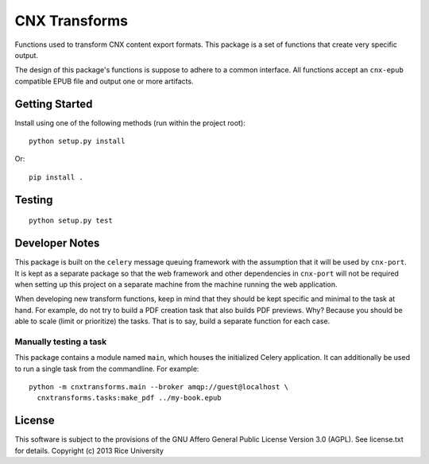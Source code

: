 CNX Transforms
==============

Functions used to transform CNX content export formats.
This package is a set of functions that create very specific output.

The design of this package's functions is suppose to adhere to
a common interface. All functions accept an ``cnx-epub`` compatible
EPUB file and output one or more artifacts.


Getting Started
---------------

Install using one of the following methods (run within the project root)::

    python setup.py install

Or::

    pip install .

Testing
-------

.. image:: https://travis-ci.org/Connexions/cnx-transforms.svg
   :target: https://travis-ci.org/Connexions/cnx-transforms

::

    python setup.py test


Developer Notes
---------------

This package is built on the ``celery`` message queuing framework with
the assumption that it will be used by ``cnx-port``. It is kept as a separate
package so that the web framework and other dependencies in ``cnx-port``
will not be required when setting up this project on a separate machine
from the machine running the web application.

When developing new transform functions, keep in mind that they should be kept
specific and minimal to the task at hand. For example, do not try to build
a PDF creation task that also builds PDF previews. Why? Because you should
be able to scale (limit or prioritize) the tasks. That is to say, build
a separate function for each case.

Manually testing a task
~~~~~~~~~~~~~~~~~~~~~~~

This package contains a module named ``main``, which houses the initialized
Celery application. It can additionally be used to run a single task
from the commandline. For example::

    python -m cnxtransforms.main --broker amqp://guest@localhost \
      cnxtransforms.tasks:make_pdf ../my-book.epub

License
-------

This software is subject to the provisions of the GNU Affero General
Public License Version 3.0 (AGPL). See license.txt for
details. Copyright (c) 2013 Rice University
